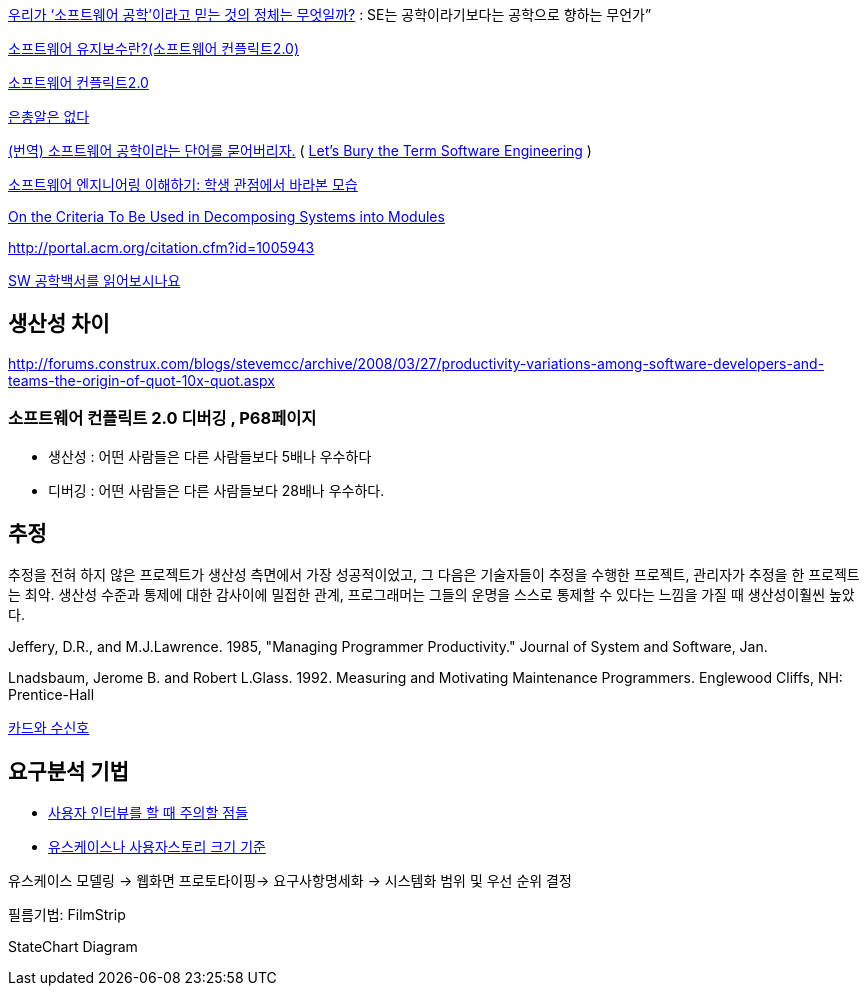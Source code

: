 http://www.talk-with-hani.com/archives/1160[우리가 ‘소프트웨어 공학’이라고 믿는 것의 정체는 무엇일까?]  : SE는 공학이라기보다는 공학으로 향하는 무언가”  

http://minslovey.tistory.com/17[소프트웨어 유지보수란?(소프트웨어 컨플릭트2.0)]

http://legendre.tistory.com/178[소프트웨어 컨플릭트2.0]

http://www.lips.utexas.edu/ee382c-15005/Readings/Readings1/05-Broo87.pdf[은총알은 없다]

http://jhrogue.blogspot.com/2008/06/blog-post_23.html[(번역) 소프트웨어 공학이라는 단어를 묻어버리자.] ( http://www.agilejournal.com/content/view/696/76/[Let's Bury the Term Software Engineering] )

http://www.ibm.com/developerworks/kr/library/08/jan08/pollice/[소프트웨어 엔지니어링 이해하기: 학생 관점에서 바라본 모습]

http://www.cs.umd.edu/class/spring2003/cmsc838p/Design/criteria.pdf[On the Criteria To Be Used in Decomposing Systems into Modules]

http://portal.acm.org/citation.cfm?id=1005943[http://portal.acm.org/citation.cfm?id=1005943]

http://moai.tistory.com/882[SW 공학백서를 읽어보시나요]

== 생산성 차이
http://forums.construx.com/blogs/stevemcc/archive/2008/03/27/productivity-variations-among-software-developers-and-teams-the-origin-of-quot-10x-quot.aspx

=== 소프트웨어 컨플릭트 2.0 디버깅 , P68페이지
* 생산성 : 어떤 사람들은 다른 사람들보다 5배나 우수하다
* 디버깅 : 어떤 사람들은 다른 사람들보다 28배나 우수하다.

== 추정

추정을 전혀 하지 않은 프로젝트가 생산성 측면에서 가장 성공적이었고, 그 다음은 기술자들이 추정을 수행한 프로젝트, 관리자가 추정을 한 프로젝트는 최악. 생산성 수준과 통제에 대한 감사이에 밀접한 관계, 프로그래머는 그들의 운명을 스스로 통제할 수 있다는 느낌을 가질 때 생산성이훨씬 높았다.

Jeffery, D.R., and M.J.Lawrence. 1985, "Managing Programmer Productivity." Journal of System and Software, Jan.

Lnadsbaum, Jerome B. and Robert L.Glass. 1992. Measuring and Motivating Maintenance Programmers. Englewood Cliffs, NH: Prentice-Hall


http://agile.egloos.com/4930312[카드와 수신호]

== 요구분석 기법
* http://alankang.tistory.com/147[사용자 인터뷰를 할 때 주의할 점들]
* http://cavin.egloos.com/4869054[유스케이스나 사용자스토리 크기 기준]

유스케이스 모델링 -> 웹화면 프로토타이핑-> 요구사항명세화 -> 시스템화 범위 및 우선 순위 결정

필름기법: FilmStrip

StateChart Diagram
